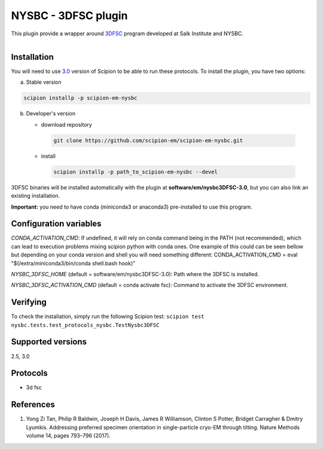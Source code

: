 =====================
NYSBC - 3DFSC plugin
=====================


This plugin provide a wrapper around `3DFSC <https://github.com/nysbc/Anisotropy/>`_ program developed at Salk Institute and NYSBC.

.. figure:: http://scipion-test.cnb.csic.es:9980/badges/nysbc_devel.svg
   :align: left
   :alt: build status


Installation
-------------

You will need to use `3.0 <https://github.com/I2PC/scipion/releases/tag/V3.0.0>`_ version of Scipion to be able to run these protocols. To install the plugin, you have two options:

a) Stable version

.. code-block::

   scipion installp -p scipion-em-nysbc

b) Developer's version

   * download repository

    .. code-block::

        git clone https://github.com/scipion-em/scipion-em-nysbc.git

   * install

    .. code-block::

       scipion installp -p path_to_scipion-em-nysbc --devel

3DFSC binaries will be installed automatically with the plugin at
**software/em/nysbc3DFSC-3.0**, but you can also link an existing installation.

**Important:** you need to have conda (miniconda3 or anaconda3)
pre-installed to use this program.

Configuration variables
-----------------------
*CONDA_ACTIVATION_CMD*: If undefined, it will rely on conda command being in the
PATH (not recommended), which can lead to execution problems mixing scipion
python with conda ones. One example of this could can be seen bellow but
depending on your conda version and shell you will need something different:
CONDA_ACTIVATION_CMD = eval "$(/extra/miniconda3/bin/conda shell.bash hook)"

*NYSBC_3DFSC_HOME* (default = software/em/nysbc3DFSC-3.0):
Path  where the 3DFSC is installed.

*NYSBC_3DFSC_ACTIVATION_CMD* (default = conda activate fsc):
Command to  activate the 3DFSC environment.


Verifying
---------
To check the installation, simply run the following Scipion test:
``scipion test nysbc.tests.test_protocols_nysbc.TestNysbc3DFSC``



Supported versions
------------------
2.5, 3.0

Protocols
----------
* 3d fsc

References
-----------

1.  Yong Zi Tan, Philip R Baldwin, Joseph H Davis, James R Williamson, Clinton S Potter, Bridget Carragher & Dmitry Lyumkis. Addressing preferred specimen orientation in single-particle cryo-EM through tilting. Nature Methods volume 14, pages 793–796 (2017).

